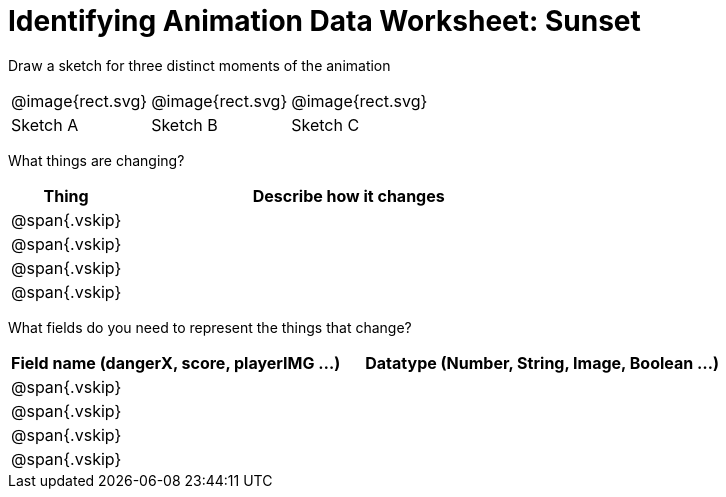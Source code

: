 = [.dr-title]##Identifying Animation Data Worksheet: Sunset##

[.recipe_title]
Draw a sketch for three distinct moments of the animation

[cols="1a,1a,1a"]
|===
| @image{rect.svg}  
| @image{rect.svg}  
| @image{rect.svg}  

| Sketch A
| Sketch B
| Sketch C

|===

[.recipe_title]
What things are changing?

[cols="1a,4a",options="header"]
|===
| Thing | Describe how it changes
| @span{.vskip} | 
| @span{.vskip} | 
| @span{.vskip} | 
| @span{.vskip} | 
|===

[.recipe_title]
What fields do you need to represent the things that change?

[cols="5a,6a",options="header"]
|===
| Field name (dangerX, score, playerIMG ...)
| Datatype (Number, String, Image, Boolean ...) 

| @span{.vskip} | 
| @span{.vskip} | 
| @span{.vskip} | 
| @span{.vskip} | 
|===


